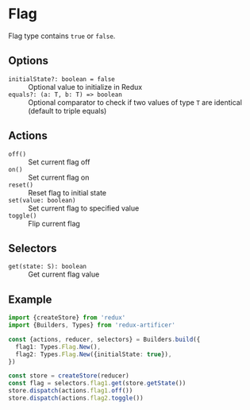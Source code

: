 * Flag
Flag type contains =true= or =false=.

** Options
- =initialState?: boolean = false= :: Optional value to initialize in Redux
- =equals?: (a: T, b: T) => boolean= :: Optional comparator to check if two values of type =T= are identical (default to triple equals)

** Actions
- =off()= :: Set current flag off
- =on()= :: Set current flag on
- =reset()= :: Reset flag to initial state
- =set(value: boolean)= :: Set current flag to specified value
- =toggle()= :: Flip current flag

** Selectors
- =get(state: S): boolean= :: Get current flag value

** Example
#+BEGIN_SRC typescript
import {createStore} from 'redux'
import {Builders, Types} from 'redux-artificer'

const {actions, reducer, selectors} = Builders.build({
  flag1: Types.Flag.New(),
  flag2: Types.Flag.New({initialState: true}),
})

const store = createStore(reducer)
const flag = selectors.flag1.get(store.getState())
store.dispatch(actions.flag1.off())
store.dispatch(actions.flag2.toggle())
#+END_SRC
